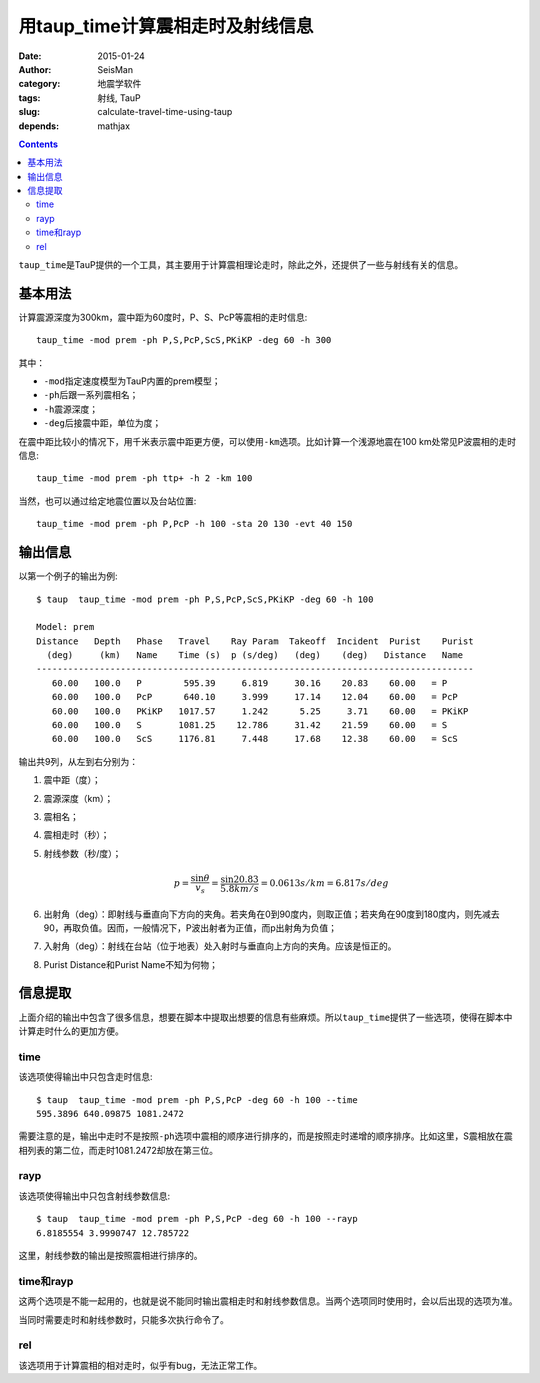 用taup_time计算震相走时及射线信息
#################################

:date: 2015-01-24
:author: SeisMan
:category: 地震学软件
:tags: 射线, TauP
:slug: calculate-travel-time-using-taup
:depends: mathjax

.. contents::

``taup_time``\ 是TauP提供的一个工具，其主要用于计算震相理论走时，除此之外，还提供了一些与射线有关的信息。

基本用法
========

计算震源深度为300km，震中距为60度时，P、S、PcP等震相的走时信息::

    taup_time -mod prem -ph P,S,PcP,ScS,PKiKP -deg 60 -h 300

其中：

- ``-mod``\ 指定速度模型为TauP内置的prem模型；
- ``-ph``\ 后跟一系列震相名；
- ``-h``\ 震源深度；
- ``-deg``\ 后接震中距，单位为度；

在震中距比较小的情况下，用千米表示震中距更方便，可以使用\ ``-km``\ 选项。比如计算一个浅源地震在100 km处常见P波震相的走时信息::

    taup_time -mod prem -ph ttp+ -h 2 -km 100

当然，也可以通过给定地震位置以及台站位置::

    taup_time -mod prem -ph P,PcP -h 100 -sta 20 130 -evt 40 150

输出信息
========

以第一个例子的输出为例::

	$ taup  taup_time -mod prem -ph P,S,PcP,ScS,PKiKP -deg 60 -h 100

	Model: prem
	Distance   Depth   Phase   Travel    Ray Param  Takeoff  Incident  Purist    Purist
	  (deg)     (km)   Name    Time (s)  p (s/deg)   (deg)    (deg)   Distance   Name
	-----------------------------------------------------------------------------------
	   60.00   100.0   P        595.39     6.819     30.16    20.83    60.00   = P
	   60.00   100.0   PcP      640.10     3.999     17.14    12.04    60.00   = PcP
	   60.00   100.0   PKiKP   1017.57     1.242      5.25     3.71    60.00   = PKiKP
	   60.00   100.0   S       1081.25    12.786     31.42    21.59    60.00   = S
	   60.00   100.0   ScS     1176.81     7.448     17.68    12.38    60.00   = ScS

输出共9列，从左到右分别为：

#. 震中距（度）；
#. 震源深度（km）；
#. 震相名；
#. 震相走时（秒）；
#. 射线参数（秒/度）；

   .. math::

      p = \frac{\sin \theta}{v_s} = \frac{\sin 20.83}{5.8 km/s} = 0.0613 s/km = 6.817 s/deg

#. 出射角（deg）：即射线与垂直向下方向的夹角。若夹角在0到90度内，则取正值；若夹角在90度到180度内，则先减去90，再取负值。因而，一般情况下，P波出射者为正值，而p出射角为负值；
#. 入射角（deg）：射线在台站（位于地表）处入射时与垂直向上方向的夹角。应该是恒正的。
#. Purist Distance和Purist Name不知为何物；

信息提取
========

上面介绍的输出中包含了很多信息，想要在脚本中提取出想要的信息有些麻烦。所以\ ``taup_time``\ 提供了一些选项，使得在脚本中计算走时什么的更加方便。

time
----

该选项使得输出中只包含走时信息::

    $ taup  taup_time -mod prem -ph P,S,PcP -deg 60 -h 100 --time
    595.3896 640.09875 1081.2472

需要注意的是，输出中走时不是按照\ ``-ph``\ 选项中震相的顺序进行排序的，而是按照走时递增的顺序排序。比如这里，S震相放在震相列表的第二位，而走时1081.2472却放在第三位。

rayp
----

该选项使得输出中只包含射线参数信息::

    $ taup  taup_time -mod prem -ph P,S,PcP -deg 60 -h 100 --rayp
    6.8185554 3.9990747 12.785722

这里，射线参数的输出是按照震相进行排序的。

time和rayp
----------

这两个选项是不能一起用的，也就是说不能同时输出震相走时和射线参数信息。当两个选项同时使用时，会以后出现的选项为准。

当同时需要走时和射线参数时，只能多次执行命令了。

rel
---

该选项用于计算震相的相对走时，似乎有bug，无法正常工作。
